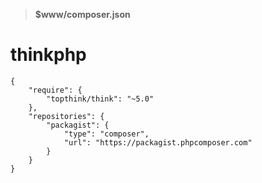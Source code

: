 # بِسْمِ اللّهِ الرَّحْمـَنِ الرَّحِيمِ

#+BEGIN_QUOTE
*$www/composer.json*
#+END_QUOTE
* thinkphp
#+BEGIN_SRC
{
    "require": {
        "topthink/think": "~5.0"
    },
    "repositories": {
        "packagist": {
            "type": "composer",
            "url": "https://packagist.phpcomposer.com"
        }
    }
}
#+END_SRC
